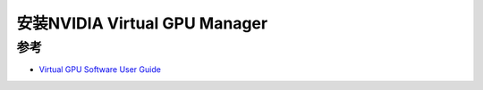 .. _install_vgpu_manager:

===============================
安装NVIDIA Virtual GPU Manager
===============================

参考
======

- `Virtual GPU Software User Guide <https://docs.nvidia.com/grid/14.0/grid-vgpu-user-guide/index.html>`_
